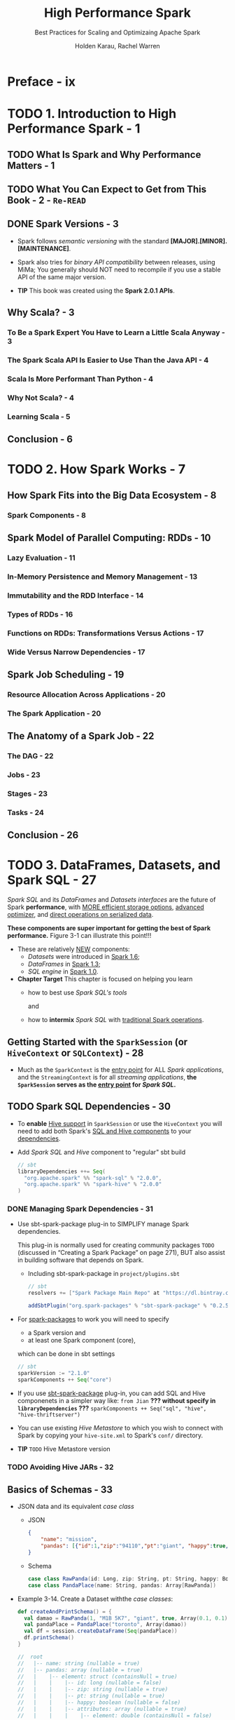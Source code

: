 #+TITLE: High Performance Spark
#+SUBTITLE: Best Practices for Scaling and Optimizaing Apache Spark
#+VERSION: 2017
#+AUTHOR: Holden Karau, Rachel Warren
#+STARTUP: entitiespretty

* Preface - ix
* TODO 1. Introduction to High Performance Spark - 1
** TODO What Is Spark and Why Performance Matters - 1
** TODO What You Can Expect to Get from This Book - 2 - =Re-READ=
** DONE Spark Versions - 3
   CLOSED: [2018-10-14 Sun 02:01]
   - Spark follows /semantic versioning/ with the standard
     *[MAJOR].[MINOR].[MAINTENANCE]*.

   - Spark also tries for /binary API compatibility/ between releases, using MiMa;
     You generally should NOT need to recompile if you use a stable API of the
     same major version.

   - *TIP*
     This book was created using the *Spark 2.0.1 APIs*.

** Why Scala? - 3
*** To Be a Spark Expert You Have to Learn a Little Scala Anyway - 3
*** The Spark Scala API Is Easier to Use Than the Java API - 4
*** Scala Is More Performant Than Python - 4
*** Why Not Scala? - 4
*** Learning Scala - 5

** Conclusion - 6

* TODO 2. How Spark Works - 7
** How Spark Fits into the Big Data Ecosystem - 8
*** Spark Components - 8

** Spark Model of Parallel Computing: RDDs - 10
*** Lazy Evaluation - 11
*** In-Memory Persistence and Memory Management - 13
*** Immutability and the RDD Interface - 14
*** Types of RDDs - 16
*** Functions on RDDs: Transformations Versus Actions - 17
*** Wide Versus Narrow Dependencies - 17

** Spark Job Scheduling - 19
*** Resource Allocation Across Applications - 20
*** The Spark Application - 20

** The Anatomy of a Spark Job - 22
*** The DAG - 22
*** Jobs - 23
*** Stages - 23
*** Tasks - 24

** Conclusion - 26

* TODO 3. DataFrames, Datasets, and Spark SQL - 27
  /Spark SQL/ and its /DataFrames/ and /Datasets/ /interfaces/ are the future of
  Spark *performance*, with _MORE efficient storage options_, _advanced optimizer_,
  and _direct operations on serialized data_.

  *These components are super important for getting the best of Spark performance.*
  Figure 3-1 can illustrate this point!!!

  - These are relatively _NEW_ components:
    + /Datasets/ were introduced in _Spark 1.6_;
    + /DataFrames/ in _Spark 1.3_;
    + /SQL engine/ in _Spark 1.0_.

  - *Chapter Target*
    This chapter is focused on helping you learn 
    + how to best use /Spark SQL's tools/

      and

    + how to *intermix* /Spark SQL/ with _traditional Spark operations_.

** Getting Started with the ~SparkSession~ (or ~HiveContext~ or ~SQLContext~) - 28
   - Much as the ~SparkContext~ is the _entry point_ for ALL /Spark applications/,
     and the ~StreamingContext~ is for all /streaming applications/,
     *the ~SparkSession~ serves as the _entry point_ for /Spark SQL/.*

** TODO Spark SQL Dependencies - 30
   - To *enable* _Hive support_ in ~SparkSession~ or use the ~HiveContext~ you
     will need to add both Spark's _SQL and Hive components_ to your _dependencies_.

   - Add /Spark SQL/ and /Hive/ component to "regular" sbt build
     #+BEGIN_SRC scala
       // sbt
       libraryDependencies ++= Seq(
         "org.apache.spark" %% "spark-sql" % "2.0.0",
         "org.apache.spark" %% "spark-hive" % "2.0.0"
       )
     #+END_SRC

*** DONE Managing Spark Dependencies - 31
    CLOSED: [2018-10-14 Sun 14:22]
    - Use sbt-spark-package plug-in to SIMPLIFY manage Spark dependencies.

      This plug-in is normally used for creating community packages
      =TODO= (discussed in “Creating a Spark Package” on page 271),
      BUT also assist in building software that depends on Spark.

      + Including sbt-spark-package in =project/plugins.sbt=
        #+BEGIN_SRC scala
          // sbt
          resolvers += ["Spark Package Main Repo" at "https://dl.bintray.com/spark-packages/mave"]

          addSbtPlugin("org.spark-packages" % "sbt-spark-package" % "0.2.5")
        #+END_SRC

    - For _spark-packages_ to work you will need to specify
      + a Spark version
        and
      + at least one Spark component (core),

      which can be done in sbt settings
      #+BEGIN_SRC scala
        // sbt
        sparkVersion := "2.1.0"
        sparkComponents ++ Seq("core")
      #+END_SRC

    - If you use _sbt-spark-package_ plug-in, you can add SQL and Hive componenets
      in a simpler way like: =from Jian= *??? without specify in ~libraryDependencies~ ???*
      ~sparkComponents ++ Seq("sql", "hive", "hive-thriftserver")~

    - You can use existing /Hive Metastore/ to which you wish to connect with Spark by
      copying your =hive-site.xml= to Spark's =conf/= directory.

    - *TIP* =TODO=
      Hive Metastore version

*** TODO Avoiding Hive JARs - 32

** Basics of Schemas - 33
   - JSON data and its equivalent /case class/
     + JSON
       #+BEGIN_SRC json
         {
             "name": "mission",
             "pandas": [{"id":1,"zip":"94110","pt":"giant", "happy":true, "attributes":[0.4,0.5]}]
         }
       #+END_SRC

     + Schema
       #+BEGIN_SRC scala
         case class RawPanda(id: Long, zip: String, pt: String, happy: Boolean, attributes: Array[Double])
         case class PandaPlace(name: String, pandas: Array[RawPanda])
       #+END_SRC

   - Example 3-14. Create a Dataset withthe /case classes/:
     #+BEGIN_SRC scala
       def createAndPrintSchema() = {
         val damao = RawPanda(1, "M1B 5K7", "giant", true, Array(0.1, 0.1))
         val pandaPlace = PandaPlace("toronto", Array(damao))
         val df = session.createDataFrame(Seq(pandaPlace))
         df.printSchema()
       }

       //  root
       //   |-- name: string (nullable = true)
       //   |-- pandas: array (nullable = true)
       //   |    |-- element: struct (containsNull = true)
       //   |    |    |-- id: long (nullable = false)
       //   |    |    |-- zip: string (nullable = true)
       //   |    |    |-- pt: string (nullable = true)
       //   |    |    |-- happy: boolean (nullable = false)
       //   |    |    |-- attributes: array (nullable = true)
       //   |    |    |    |-- element: double (containsNull = false)
     #+END_SRC

** ~DataFrame~ API - 36
   - /Spark SQL/'s ~DataFrame~ API allows us to work with ~DataFrame~'s
     *WITHOUT* having to
     + register temporary tables
       or
     + generate SQL expressions.

     The ~DataFrame~ API has both /transformations/ and /actions/.

   - =TODO= NOTE

   - *TIP*
     /Spark SQL/ schemas are *eagerly evaluated*, unlike the data underneath.

*** Transformations - 36
    - *CAUTION*
      /Spark SQL transformations/ are only *partially lazy* -- the /schema/ is
      *eagerly evaluated*.

**** Simple ~DataFrame~ transformations and SQL expressions - 37
     - xxx

     - ~DataFrame~ /functions/, like ~filter~, accept /Spark SQL expressions/,
       which allow the optimizer to understand what the condition represents,
       INSTEAD OF /lambdas/.

**** Specialized ~DataFrame~ transformations for missing and noisy data - 42
     - 

**** Beyond row-by-row transformations - 42
**** Aggregates and groupBy - 43
**** Windowning - 46
**** Sorting - 48

*** Multi-DataFrame Transformations - 48
**** Set-like operations - 48

*** Plain Old SQL Queries and Interacting with Hive Data - 49

** Data Representation in ~DataFrame~'s and ~Dataset~'s - 49
*** Tungsten - 50

** Data Loading and Saving Functions - 51
*** ~DataFrameWriter~ and ~DataFrameReader~ - 51
*** Formats - 52
*** Save Modes - 61
*** Partitions (Discovery and Writing) - 61

** ~Dataset~'s - 62
*** Interoperability with RDDs, DataFrames, and Local Collections - 62
*** Compile-Time Strong Typing - 64
*** Easier Functional (RDD “like”) Transformations - 64
*** Relational Transformations - 64
*** Multi-Dataset Relational Transformations - 65
*** Grouped Operations on Datasets - 65

** Extending with User-Defined Functions and Aggregate Functions (UDFs, UDAFs) - 66
** Query Optimizer - 69
*** Logical and Physical Plans - 69
*** Code Generation - 69
*** Large Query Plans and Iterative Algorithms - 70

** Debugging Spark SQL Queries - 70
** JDBC/ODBC Server - 70
** Conclusion - 72

* TODO 4. Joins (SQL and Core) - 73
** Core Spark Joins - 73
*** Choosing a Join Type - 75
*** Choosing an Execution Plan - 76

** Spark SQL Joins - 79
*** DataFrame Joins - 79
*** Dataset Joins - 83

** Conclusion - 84

* TODO 5. Effective Transformations - 85
** Narrow Versus Wide Transformations - 86
*** Implications for Performance - 88
*** Implications for Fault Tolerance - 89
*** The Special Case of coalesce - 89

** What Type of RDD Does Your Transformation Return? - 90
** Minimizing Object Creation - 92
*** Reusing Existing Objects - 92
*** Using Smaller Data Structures - 95

** Iterator-to-Iterator Transformations with mapPartitions - 98
*** What Is an Iterator-to-Iterator Transformation? - 99
*** Space and Time Advantages - 100
*** An Example - 101

** Set Operations - 104
** Reducing Setup Overhead - 105
*** Shared Variables - 106
*** Broadcast Variables - 106
*** Accumulators - 107

** Reusing RDDs - 112
*** Cases for Reuse - 112
*** Deciding if Recompute Is Inexpensive Enough - 115
*** Types of Reuse: Cache, Persist, Checkpoint, Shuffle Files - 116
*** Alluxio (nee Tachyon) - 120
*** LRU Caching - 121
*** Noisy Cluster Considerations - 122
*** Interaction with Accumulators - 123

** Conclusion - 124

* TODO 6. Working with Key/Value Data - 125
** The Goldilocks Example - 127
*** Goldilocks Version 0: Iterative Solution - 128
*** How to Use PairRDDFunctions and OrderedRDDFunctions - 130

** Actions on Key/Value Pairs - 131
** What’s So Dangerous About the groupByKey Function - 132
*** Goldilocks Version 1: groupByKey Solution - 132

** Choosing an Aggregation Operation - 136
*** Dictionary of Aggregation Operations with Performance Considerations - 136

** Multiple RDD Operations - 139
*** Co-Grouping - 139

** Partitioners and Key/Value Data - 140
*** Using the Spark Partitioner Object - 142
*** Hash Partitioning - 142
*** Range Partitioning - 142
*** Custom Partitioning - 143
*** Preserving Partitioning Information Across Transformations - 144
*** Leveraging Co-Located and Co-Partitioned RDDs - 144
*** Dictionary of Mapping and Partitioning Functions PairRDDFunctions - 146

** Dictionary of OrderedRDDOperations - 147
*** Sorting by Two Keys with SortByKey - 149

** Secondary Sort and repartitionAndSortWithinPartitions - 149
*** Leveraging repartitionAndSortWithinPartitions for a Group by Key and Sort Values Function - 150
*** How Not to Sort by Two Orderings - 153
*** Goldilocks Version 2: Secondary Sort - 154
*** A Different Approach to Goldilocks - 157
*** Goldilocks Version 3: Sort on Cell Values - 162

** Straggler Detection and Unbalanced Data - 163
*** Back to Goldilocks (Again) - 165
*** Goldilocks Version 4: Reduce to Distinct on Each Partition - 165

** Conclusion - 171

* TODO 7. Going Beyond Scala - 173
** Beyond Scala within the JVM - 174
** Beyond Scala, and Beyond the JVM - 178
*** How PySpark Works - 179
*** How SparkR Works - 187
*** Spark.jl (Julia Spark) - 189
*** How Eclair JS Works - 190
*** Spark on the Common Language Runtime (CLR)—C# and Friends - 191

** Calling Other Languages from Spark - 191
*** Using Pipe and Friends - 191
*** JNI - 193
*** Java Native Access (JNA) - 196
*** Underneath Everything Is FORTRAN - 196
*** Getting to the GPU - 198

** The Future - 198
** Conclusion - 198

* TODO 8. Testing and Validation - 201
** Unit Testing - 201
*** General Spark Unit Testing - 202
*** Mocking RDDs - 206

** Getting Test Data - 208
*** Generating Large Datasets - 208
*** Sampling - 209

** Property Checking with ScalaCheck - 211
*** Computing RDD Difference - 211

** Integration Testing - 214
*** Choosing Your Integration Testing Environment - 214

** Verifying Performance - 215
*** Spark Counters for Verifying Performance - 215
*** Projects for Verifying Performance - 216

** Job Validation - 216
** Conclusion - 217

* TODO 9. Spark MLlib and ML - 219
** Choosing Between Spark MLlib and Spark ML - 219
** Working with MLlib - 220
*** Getting Started with MLlib (Organization and Imports) - 220
*** MLlib Feature Encoding and Data Preparation - 221
*** Feature Scaling and Selection - 226
*** MLlib Model Training - 226
*** Predicting - 227
*** Serving and Persistence - 228
*** Model Evaluation - 230

** Working with Spark ML - 231
*** Spark ML Organization and Imports - 231
*** Pipeline Stages - 232
*** Explain Params - 233
*** Data Encoding - 234
*** Data Cleaning - 236
*** Spark ML Models - 237
*** Putting It All Together in a Pipeline - 238
*** Training a Pipeline - 239
*** Accessing Individual Stages - 239
*** Data Persistence and Spark ML - 239
*** Extending Spark ML Pipelines with Your Own Algorithms - 242
*** Model and Pipeline Persistence and Serving with Spark ML - 250

** General Serving Considerations - 250
** Conclusion - 251

* TODO 10. Spark Components and Packages - 253
** Stream Processing with Spark - 255
*** Sources and Sinks - 255
*** Batch Intervals - 257
*** Data Checkpoint Intervals - 258
*** Considerations for DStreams - 259
*** Considerations for Structured Streaming - 260
*** High Availability Mode (or Handling Driver Failure or Checkpointing) - 268

** GraphX - 269
** Using Community Packages and Libraries - 269
*** Creating a Spark Package - 271

** Conclusion - 272

* TODO A. Tuning, Debugging, and Other Things Developers Like to Pretend Don’t Exist - 273
* TODO Index - 323

